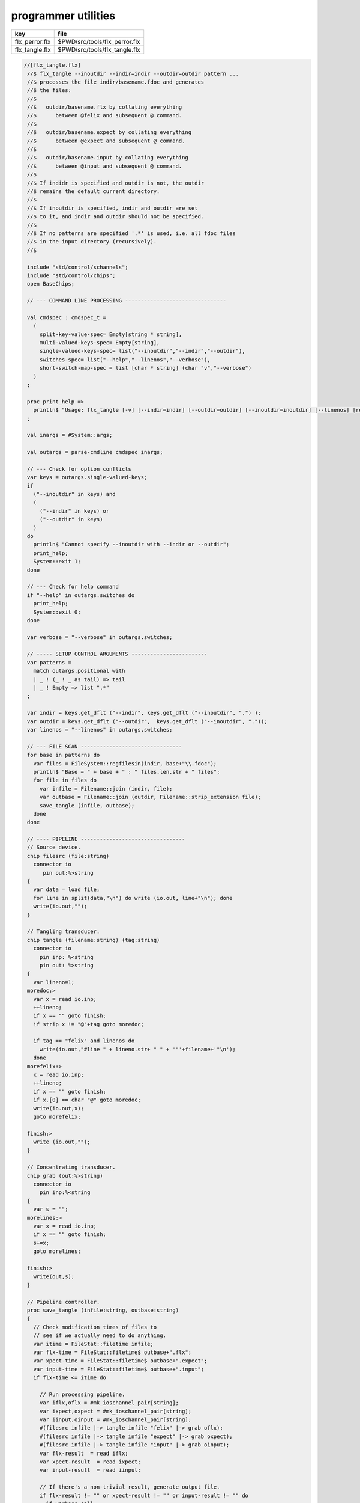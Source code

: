 
====================
programmer utilities
====================

============== =============================
key            file                          
============== =============================
flx_perror.flx $PWD/src/tools/flx_perror.flx 
flx_tangle.flx $PWD/src/tools/flx_tangle.flx 
============== =============================


.. code-block:: felix

  //[flx_tangle.flx]
   //$ flx_tangle --inoutdir --indir=indir --outdir=outdir pattern ...
   //$ processes the file indir/basename.fdoc and generates
   //$ the files:
   //$
   //$   outdir/basename.flx by collating everything
   //$      between @felix and subsequent @ command.
   //$
   //$   outdir/basename.expect by collating everything
   //$      between @expect and subsequent @ command.
   //$
   //$   outdir/basename.input by collating everything
   //$      between @input and subsequent @ command.
   //$
   //$ If indidr is specified and outdir is not, the outdir
   //$ remains the default current directory.
   //$
   //$ If inoutdir is specified, indir and outdir are set
   //$ to it, and indir and outdir should not be specified.
   //$
   //$ If no patterns are specified '.*' is used, i.e. all fdoc files
   //$ in the input directory (recursively).
   //$
   
   include "std/control/schannels";
   include "std/control/chips";
   open BaseChips;
   
   // --- COMMAND LINE PROCESSING --------------------------------
   
   val cmdspec : cmdspec_t = 
     ( 
       split-key-value-spec= Empty[string * string],
       multi-valued-keys-spec= Empty[string], 
       single-valued-keys-spec= list("--inoutdir","--indir","--outdir"),
       switches-spec= list("--help","--linenos","--verbose"), 
       short-switch-map-spec = list [char * string] (char "v","--verbose")
     )
   ;
   
   proc print_help =>
     println$ "Usage: flx_tangle [-v] [--indir=indir] [--outdir=outdir] [--inoutdir=inoutdir] [--linenos] [regexp1 ...]"
   ;
   
   val inargs = #System::args;
   
   val outargs = parse-cmdline cmdspec inargs;
   
   // --- Check for option conflicts
   var keys = outargs.single-valued-keys;
   if 
     ("--inoutdir" in keys) and
     (
       ("--indir" in keys) or
       ("--outdir" in keys) 
     )
   do
     println$ "Cannot specify --inoutdir with --indir or --outdir";
     print_help;
     System::exit 1;
   done
   
   // --- Check for help command
   if "--help" in outargs.switches do
     print_help;
     System::exit 0;
   done
   
   var verbose = "--verbose" in outargs.switches;
   
   // ----- SETUP CONTROL ARGUMENTS ------------------------
   var patterns = 
     match outargs.positional with
     | _ ! (_ ! _ as tail) => tail
     | _ ! Empty => list ".*"
   ;
   
   var indir = keys.get_dflt ("--indir", keys.get_dflt ("--inoutdir", ".") );
   var outdir = keys.get_dflt ("--outdir",  keys.get_dflt ("--inoutdir", "."));
   var linenos = "--linenos" in outargs.switches;
   
   // --- FILE SCAN --------------------------------
   for base in patterns do
     var files = FileSystem::regfilesin(indir, base+"\\.fdoc");
     println$ "Base = " + base + " : " files.len.str + " files";
     for file in files do
       var infile = Filename::join (indir, file);
       var outbase = Filename::join (outdir, Filename::strip_extension file);
       save_tangle (infile, outbase); 
     done
   done
   
   // ---- PIPELINE ---------------------------------
   // Source device.
   chip filesrc (file:string) 
     connector io
        pin out:%>string 
   {
     var data = load file;
     for line in split(data,"\n") do write (io.out, line+"\n"); done
     write(io.out,"");
   }
   
   // Tangling transducer.
   chip tangle (filename:string) (tag:string)
     connector io
       pin inp: %<string
       pin out: %>string
   {
     var lineno=1;
   moredoc:>
     var x = read io.inp;
     ++lineno;
     if x == "" goto finish;
     if strip x != "@"+tag goto moredoc;
   
     if tag == "felix" and linenos do
       write(io.out,"#line " + lineno.str+ " " + '"'+filename+'"\n');
     done
   morefelix:>
     x = read io.inp;
     ++lineno;
     if x == "" goto finish;
     if x.[0] == char "@" goto moredoc;
     write(io.out,x);
     goto morefelix;
   
   finish:>
     write (io.out,"");
   }
   
   // Concentrating transducer.
   chip grab (out:%>string)
     connector io
       pin inp:%<string
   {
     var s = "";
   morelines:>
     var x = read io.inp;
     if x == "" goto finish;
     s+=x;
     goto morelines;
   
   finish:> 
     write(out,s);
   }
   
   // Pipeline controller.
   proc save_tangle (infile:string, outbase:string)
   {
     // Check modification times of files to
     // see if we actually need to do anything.
     var itime = FileStat::filetime infile;
     var flx-time = FileStat::filetime$ outbase+".flx"; 
     var xpect-time = FileStat::filetime$ outbase+".expect"; 
     var input-time = FileStat::filetime$ outbase+".input"; 
     if flx-time <= itime do
   
       // Run processing pipeline.
       var iflx,oflx = #mk_ioschannel_pair[string];
       var ixpect,oxpect = #mk_ioschannel_pair[string];
       var iinput,oinput = #mk_ioschannel_pair[string];
       #(filesrc infile |-> tangle infile "felix" |-> grab oflx);
       #(filesrc infile |-> tangle infile "expect" |-> grab oxpect);
       #(filesrc infile |-> tangle infile "input" |-> grab oinput);
       var flx-result  = read iflx;
       var xpect-result  = read ixpect;
       var input-result  = read iinput;
   
       // If there's a non-trivial result, generate output file.
       if flx-result != "" or xpect-result != "" or input-result != "" do
         if verbose call
            println$ "Tangle      : " + infile + " -> " +outbase+ "(.flx,.expect,.input)";
   
         // Make sure the directories in the path exist.
         Directory::mkdirs$ Filename::dirname outbase;
   
         if flx-result != "" do
           var ofile = fopen_output$ outbase+".flx";
           write (ofile,flx-result);
           fclose ofile;
         done
   
         if xpect-result != "" do
           ofile = fopen_output$ outbase+".expect";
           write (ofile,xpect-result);
           fclose ofile;
         done
   
         if input-result != "" do
           ofile = fopen_output$ outbase+".input";
           write (ofile,input-result);
           fclose ofile;
         done
       else
         if verbose call 
           println$ "No Code    : " + infile;
       done
     else
       if verbose call 
         println$   "Up-to-date : " + infile + " -> " +outbase +"(.flx,.expect,.input)";
     done 
   }
   
   

.. code-block:: felix

  //[flx_perror.flx]
   val e = int (System::argv 1);
   println$ "Errno " + str e + " " + Errno::strerror e.Errno::errno_t;
   



